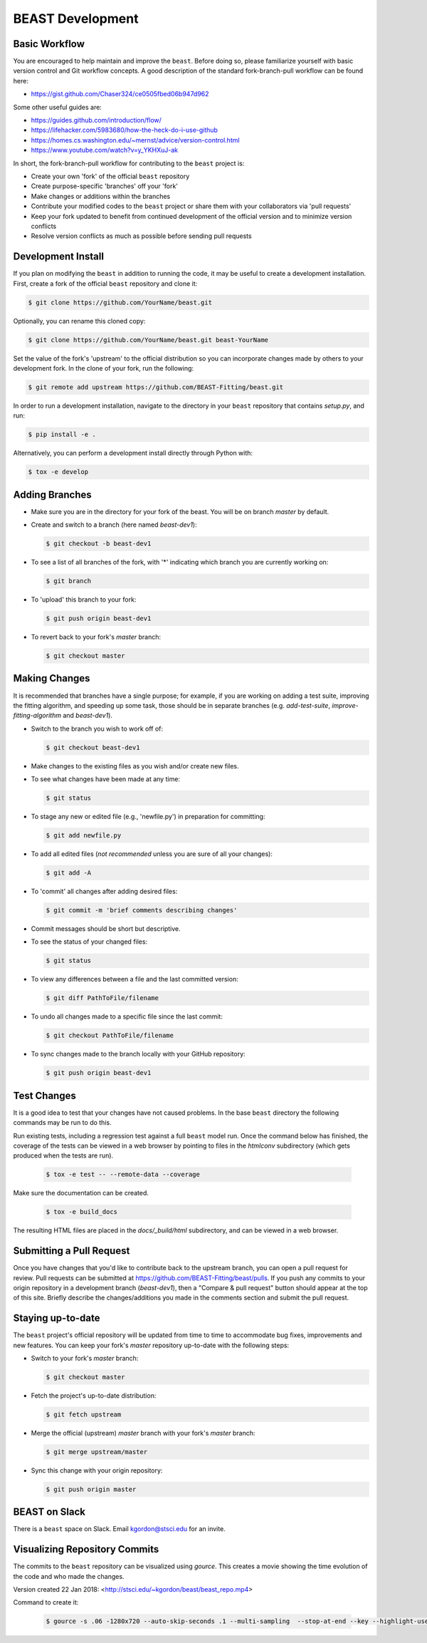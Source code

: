 .. _beast_development:

#################
BEAST Development
#################

Basic Workflow
==============

You are encouraged to help maintain and improve the ``beast``. Before doing so,
please familiarize yourself with basic version control and Git workflow
concepts. A good description of the standard fork-branch-pull workflow can be
found here:

- https://gist.github.com/Chaser324/ce0505fbed06b947d962

Some other useful guides are:

- https://guides.github.com/introduction/flow/
- https://lifehacker.com/5983680/how-the-heck-do-i-use-github
- https://homes.cs.washington.edu/~mernst/advice/version-control.html
- https://www.youtube.com/watch?v=y_YKHXuJ-ak

In short, the fork-branch-pull workflow for contributing to the ``beast``
project is:

- Create your own 'fork' of the official ``beast`` repository

- Create purpose-specific 'branches' off your 'fork'

- Make changes or additions within the branches

- Contribute your modified codes to the ``beast`` project or share them with
  your collaborators via 'pull requests'

- Keep your fork updated to benefit from continued development of the
  official version and to minimize version conflicts

- Resolve version conflicts as much as possible before sending pull requests


Development Install
===================

If you plan on modifying the ``beast`` in addition to running the code, it may
be useful to create a development installation. First, create a fork of the
official ``beast`` repository and clone it:

.. code-block:: console

   $ git clone https://github.com/YourName/beast.git

Optionally, you can rename this cloned copy:

.. code-block:: console

   $ git clone https://github.com/YourName/beast.git beast-YourName

Set the value of the fork's 'upstream' to the official distribution so you
can incorporate changes made by others to your development fork. In the clone
of your fork, run the following:

.. code-block:: console

   $ git remote add upstream https://github.com/BEAST-Fitting/beast.git

In order to run a development installation, navigate to the directory in your
``beast`` repository that contains `setup.py`, and run:

.. code-block:: console

   $ pip install -e .

Alternatively, you can perform a development install directly through Python
with:

.. code-block:: console

   $ tox -e develop


Adding Branches
===============

- Make sure you are in the directory for your fork of the beast. You will be on
  branch `master` by default.

- Create and switch to a branch (here named `beast-dev1`):

  .. code-block:: console

     $ git checkout -b beast-dev1

- To see a list of all branches of the fork, with '*' indicating which branch
  you are currently working on:

  .. code-block:: console

     $ git branch

- To 'upload' this branch to your fork:

  .. code-block:: console

     $ git push origin beast-dev1

- To revert back to your fork's `master` branch:

  .. code-block:: console

     $ git checkout master


Making Changes
==============

It is recommended that branches have a single purpose; for example, if you are working
on adding a test suite, improving the fitting algorithm, and speeding up some task,
those should be in separate branches (e.g. `add-test-suite`, `improve-fitting-algorithm`
and `beast-dev1`).

- Switch to the branch you wish to work off of:

  .. code-block:: console

     $ git checkout beast-dev1

- Make changes to the existing files as you wish and/or create new files.

- To see what changes have been made at any time:

  .. code-block:: console

     $ git status

- To stage any new or edited file (e.g., 'newfile.py') in preparation for committing:

  .. code-block:: console

     $ git add newfile.py

- To add all edited files (*not recommended* unless you are sure of all your changes):

  .. code-block:: console

     $ git add -A

- To 'commit' all changes after adding desired files:

  .. code-block:: console

     $ git commit -m 'brief comments describing changes'

- Commit messages should be short but descriptive.

- To see the status of your changed files:

  .. code-block:: console

     $ git status

- To view any differences between a file and the last committed version:

  .. code-block:: console

     $ git diff PathToFile/filename

- To undo all changes made to a specific file since the last commit:

  .. code-block:: console

     $ git checkout PathToFile/filename

- To sync changes made to the branch locally with your GitHub repository:

  .. code-block:: console

     $ git push origin beast-dev1


Test Changes
============

It is a good idea to test that your changes have not caused problems.  In the
base ``beast`` directory the following commands may be run to do this.

Run existing tests, including a regression test against a full ``beast`` model
run.  Once the command below has finished, the coverage of the tests can
be viewed in a web browser by pointing to files in the `htmlconv` subdirectory
(which gets produced when the tests are run).

  .. code-block:: console

     $ tox -e test -- --remote-data --coverage

Make sure the documentation can be created.

  .. code-block:: console

     $ tox -e build_docs

The resulting HTML files are placed in the `docs/_build/html` subdirectory, and
can be viewed in a web browser.


Submitting a Pull Request
=========================

Once you have changes that you'd like to contribute back to the upstream branch,
you can open a pull request for review. Pull requests can be submitted at
https://github.com/BEAST-Fitting/beast/pulls. If you push any commits to your
origin repository in a development branch (`beast-dev1`), then a "Compare &
pull request" button should appear at the top of this site. Briefly describe the
changes/additions you made in the comments section and submit the pull request.


Staying up-to-date
==================

The ``beast`` project's official repository will be updated from time to time
to accommodate bug fixes, improvements and new features. You can keep your
fork's `master` repository up-to-date with the following steps:

- Switch to your fork's `master` branch:

  .. code-block:: console

     $ git checkout master

- Fetch the project's up-to-date distribution:

  .. code-block:: console

     $ git fetch upstream

- Merge the official (upstream) `master` branch with your fork's `master` branch:

  .. code-block:: console

     $ git merge upstream/master

- Sync this change with your origin repository:

  .. code-block:: console

     $ git push origin master


BEAST on Slack
==============

There is a ``beast`` space on Slack.  Email kgordon@stsci.edu for an invite.


Visualizing Repository Commits
==============================

The commits to the ``beast`` repository can be visualized using `gource`.  This
creates a movie showing the time evolution of the code and who made the
changes.

Version created 22 Jan 2018:  <http://stsci.edu/~kgordon/beast/beast_repo.mp4>

Command to create it:

    .. code-block:: console

        $ gource -s .06 -1280x720 --auto-skip-seconds .1 --multi-sampling  --stop-at-end --key --highlight-users --hide mouse,progress --file-idle-time 0 --max-files 0  --background-colour 000000 --font-size 22 --title "This is beast" --output-ppm-stream - --output-framerate 30 | avconv -y -r 30 -f image2pipe -vcodec ppm -i - -b 65536K beast_repo.mp4
